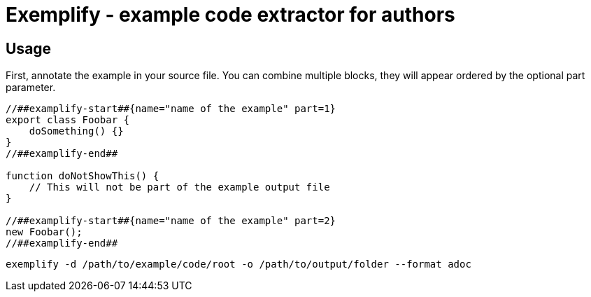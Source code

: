 = Exemplify - example code extractor for authors

== Usage

First, annotate the example in your source file.
You can combine multiple blocks, they will appear ordered by the optional part parameter.


[source,typescript]
----
//##examplify-start##{name="name of the example" part=1}
export class Foobar {
    doSomething() {}
}
//##examplify-end##

function doNotShowThis() {
    // This will not be part of the example output file
}

//##examplify-start##{name="name of the example" part=2}
new Foobar();
//##examplify-end##
----

[source,shell]
----
exemplify -d /path/to/example/code/root -o /path/to/output/folder --format adoc
----
